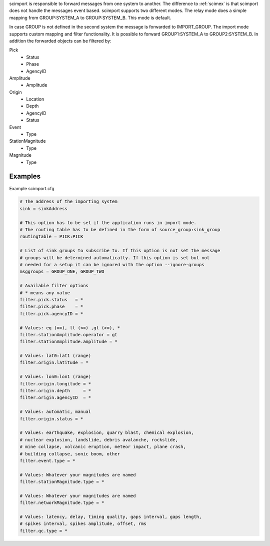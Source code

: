 scimport is responsible to forward messages from one system to another. The
difference to :ref:`scimex` is that scimport does not handle the messages
event based. scimport supports two different modes. The relay mode does a
simple mapping from GROUP:SYSTEM_A to GROUP:SYSTEM_B. This mode is default.

In case GROUP is not defined in the second system the message is forwarded to
IMPORT_GROUP. The import mode supports custom mapping and filter functionality.
It is possible to forward GROUP1:SYSTEM_A to GROUP2:SYSTEM_B. In addition the
forwarded objects can be filtered by:

Pick
 - Status
 - Phase
 - AgencyID

Amplitude
 - Amplitude

Origin
 - Location
 - Depth
 - AgencyID
 - Status

Event
 - Type

StationMagnitude
 - Type

Magnitude
 - Type


Examples
========

Example scimport.cfg

.. code-block:: sh

   # The address of the importing system
   sink = sinkAddress

   # This option has to be set if the application runs in import mode.
   # The routing table has to be defined in the form of source_group:sink_group
   routingtable = PICK:PICK

   # List of sink groups to subscribe to. If this option is not set the message
   # groups will be determined automatically. If this option is set but not
   # needed for a setup it can be ignored with the option --ignore-groups
   msggroups = GROUP_ONE, GROUP_TWO

   # Available filter options
   # * means any value
   filter.pick.status   = *
   filter.pick.phase    = *
   filter.pick.agencyID = *

   # Values: eq (==), lt (<=) ,gt (>=), *
   filter.stationAmplitude.operator = gt
   filter.stationAmplitude.amplitude = *

   # Values: lat0:lat1 (range)
   filter.origin.latitude = *

   # Values: lon0:lon1 (range)
   filter.origin.longitude = *
   filter.origin.depth     = *
   filter.origin.agencyID  = *

   # Values: automatic, manual
   filter.origin.status = *

   # Values: earthquake, explosion, quarry blast, chemical explosion,
   # nuclear explosion, landslide, debris avalanche, rockslide,
   # mine collapse, volcanic eruption, meteor impact, plane crash,
   # building collapse, sonic boom, other
   filter.event.type = *

   # Values: Whatever your magnitudes are named
   filter.stationMagnitude.type = *

   # Values: Whatever your magnitudes are named
   filter.networkMagnitude.type = *

   # Values: latency, delay, timing quality, gaps interval, gaps length,
   # spikes interval, spikes amplitude, offset, rms
   filter.qc.type = *
